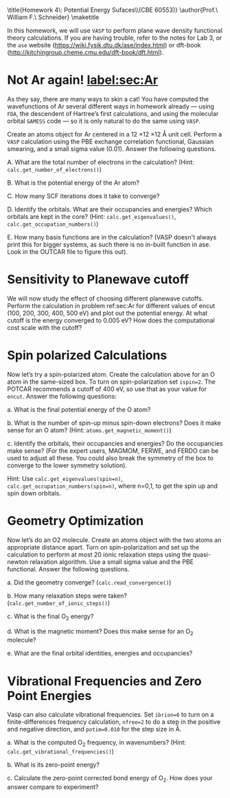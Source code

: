 #+TITLE:
#+AUTHOR:
#+DATE: Due: <2015-03-19 Thu>
#+LATEX_CLASS: article
#+LATEX_CLASS_OPTIONS: [11pt]
#+OPTIONS: ^:{} # make super/subscripts only when wrapped in {}
#+OPTIONS: toc:nil # suppress toc, so we can put it where we want
#+OPTIONS: tex:t
#+EXPORT_EXCLUDE_TAGS: noexport

#+LATEX_HEADER: \usepackage[left=1in, right=1in, top=1in, bottom=1in, nohead]{geometry}
#+LATEX_HEADER: \usepackage{fancyhdr}
#+LATEX_HEADER: \usepackage{hyperref}
#+LATEX_HEADER: \usepackage{setspace}
#+LATEX_HEADER: \usepackage[labelfont=bf]{caption}
#+LATEX_HEADER: \usepackage{amsmath}
#+LATEX_HEADER: \usepackage{enumerate}
#+LATEX_HEADER: \usepackage[parfill]{parskip}
#+LATEX_HEADER: \usepackage[version=3]{mhchem}

\title{Homework 4\\Lectures 5: Potential Energy Sufaces\\(CBE 60553)}
\author{Prof.\ William F.\ Schneider}
\maketitle


In this homework, we will use =VASP= to perform plane wave density functional theory calculations. If you are having trouble, refer to the notes for Lab 3, or the =ase= website (https://wiki.fysik.dtu.dk/ase/index.html) or dft-book (http://kitchingroup.cheme.cmu.edu/dft-book/dft.html).

* Not Ar again! [[label:sec:Ar]]

As they say, there are many ways to skin a cat! You have computed the wavefunctions of Ar several different ways in homework already — using =FDA=, the descendent of Hartree’s first calculations, and using the molecular orbital =GAMESS= code — so it is only natural to do the same using =VASP=. 

Create an atoms object for Ar centered in a 12 \times 12 \times 12 \AA unit cell. Perform a =VASP= calculation using the PBE exchange correlation functional, Gaussian smearing, and a small sigma value (0.01). Answer the following questions.

#+ATTR_LATEX: :options [(a)]
A. What are the total number of electrons in the calculation? (Hint: ~calc.get_number_of_electrons()~)

B. What is the potential energy of the Ar atom?

C. How many SCF iterations does it take to converge?

D. Identify the orbitals. What are their occupancies and energies? Which orbitals are kept in the core? (Hint: ~calc.get_eigenvalues()~, ~calc.get_occupation_numbers()~)

E. How many basis functions are in the calculation? (VASP doesn't always print this for bigger systems, as such there is no in-built function in ase. Look in the OUTCAR file to figure this out).


* Sensitivity to Planewave cutoff 

We will now study the effect of choosing different planewave cutoffs. Perform the calculation in problem ref:sec:Ar for different values of encut (100, 200, 300, 400, 500 eV) and plot out the potential energy. At what cutoff is the energy converged to 0.005 eV? How does the computational cost scale with the cutoff?


* Spin polarized Calculations

Now let’s try a spin-polarized atom. Create the calculation above for an O atom in the same-sized box. To turn on spin-polarization set ~ispin=2~. The POTCAR recommends a cutoff of 400 eV, so use that as your value for ~encut~. Answer the following questions:

#+ATTR_LATEX: :options [(a)]
a. What is the final potential energy of the O atom?

b. What is the number of spin-up minus spin-down electrons? Does it make sense for an O atom? (Hint: ~atoms.get_magnetic_moment()~)

c. Identify the orbitals, their occupancies and energies? Do the occupancies make sense? (For the expert users, MAGMOM, FERWE, and FERDO can be used to adjust all these. You could also break the symmetry of the box to converge to the lower symmetry solution).

Hint: Use ~calc.get_eigenvalues(spin=n)~, ~calc.get_occupation_numbers(spin=n)~, where n=0,1, to get the spin up and spin down orbitals.
  
* Geometry Optimization

Now let’s do an O2 molecule. Create an atoms object with the two atoms an appropriate distance apart. Turn on spin-polarization and set up the calculation to perform at most 20 ionic relaxation steps using the quasi-newton relaxation algorithm. Use a small sigma value and the PBE functional. Answer the following questions.

#+ATTR_LATEX: :options [(a)]
a. Did the geometry converge? (~calc.read_convergence()~)

b. How many relaxation steps were taken? (~calc.get_number_of_ionic_steps()~)

c. What is the final O_{2} energy?

d. What is the magnetic moment? Does this make sense for an O_{2} molecule?

e. What are the final orbital identities, energies and occupancies?
  
* Vibrational Frequencies and Zero Point Energies

Vasp can also calculate vibrational frequencies. Set ~ibrion=6~ to turn on a finite-differences frequency calculation, ~nfree=2~ to do a step in the positive and negative direction, and ~potim=0.010~ for the step size in \AA.

#+ATTR_LATEX: :options [(a)]
a. What is the computed O_{2} frequency, in wavenumbers? (Hint: ~calc.get_vibrational_frequencies()~)

b. What is its zero-point energy?

c. Calculate the zero-point corrected bond energy of O_{2}. How does your answer compare to experiment?
